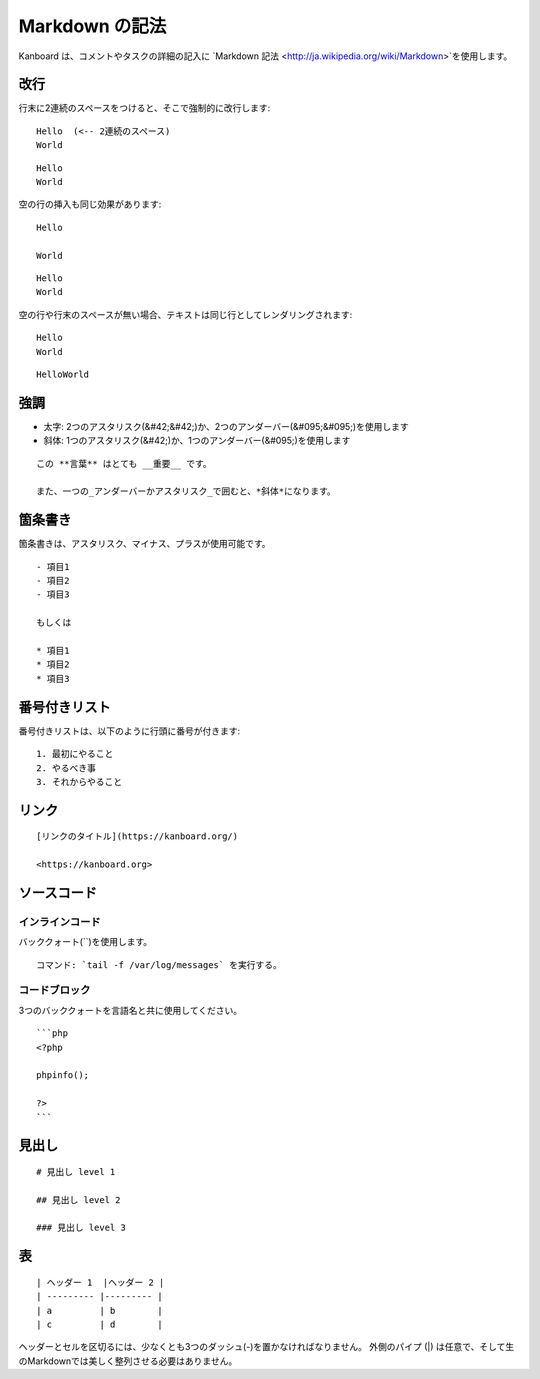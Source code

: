 Markdown の記法
================

Kanboard は、コメントやタスクの詳細の記入に `Markdown
記法 <http://ja.wikipedia.org/wiki/Markdown>`を使用します。

改行
-----------

行末に2連続のスペースをつけると、そこで強制的に改行します:

::

    Hello  (<-- 2連続のスペース)
    World

::

    Hello
    World

空の行の挿入も同じ効果があります:

::

    Hello

    World

::

    Hello
    World

空の行や行末のスペースが無い場合、テキストは同じ行としてレンダリングされます:

::

    Hello
    World

::

    HelloWorld

強調
---------------

-  太字: 2つのアスタリスク(&#42;&#42;)か、2つのアンダーバー(&#095;&#095;)を使用します
-  斜体: 1つのアスタリスク(&#42;)か、1つのアンダーバー(&#095;)を使用します

::

    この **言葉** はとても __重要__ です。

    また、一つの_アンダーバーかアスタリスク_で囲むと、*斜体*になります。

箇条書き
---------------

箇条書きは、アスタリスク、マイナス、プラスが使用可能です。

::

    - 項目1
    - 項目2
    - 項目3

    もしくは

    * 項目1
    * 項目2
    * 項目3

番号付きリスト
-------------

番号付きリストは、以下のように行頭に番号が付きます:

::

    1. 最初にやること
    2. やるべき事
    3. それからやること

リンク
-----

::

    [リンクのタイトル](https://kanboard.org/)

    <https://kanboard.org>

ソースコード
-----------

インラインコード
~~~~~~~~~~~

バッククォート(``)を使用します。

::

    コマンド: `tail -f /var/log/messages` を実行する。

コードブロック
~~~~~~~~~~~

3つのバッククォートを言語名と共に使用してください。

::

    ```php
    <?php

    phpinfo();

    ?>
    ```

見出し
------

::

    # 見出し level 1

    ## 見出し level 2

    ### 見出し level 3

表
------

::

    | ヘッダー 1  |ヘッダー 2 |
    | --------- |--------- |
    | a         | b        |
    | c         | d        |

ヘッダーとセルを区切るには、少なくとも3つのダッシュ(-)を置かなければなりません。
外側のパイプ (|) は任意で、そして生のMarkdownでは美しく整列させる必要はありません。
